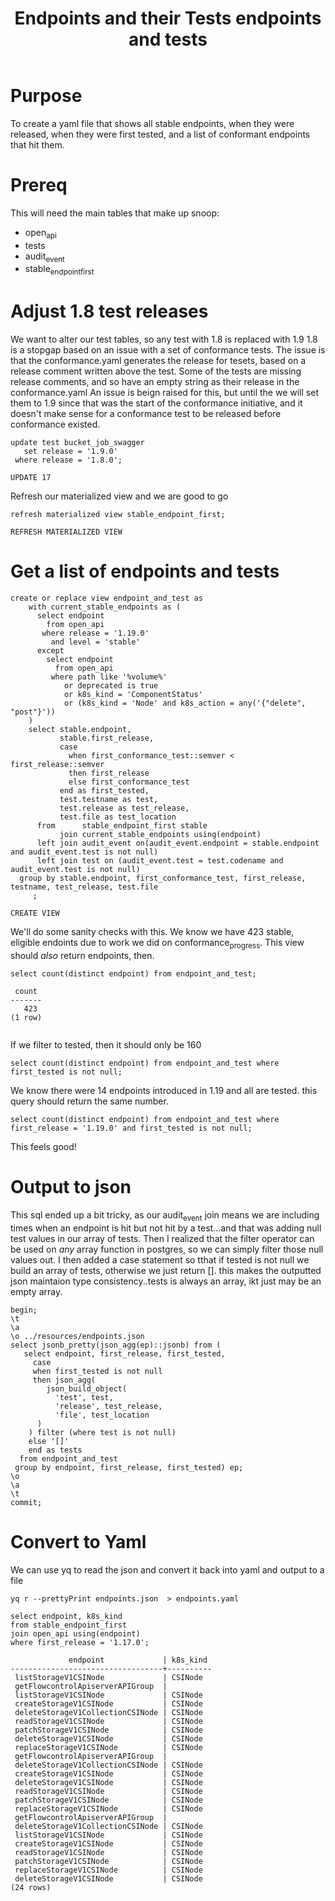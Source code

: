 #+TITLE: Endpoints and their Tests
#+PROPERTY: header-args:sql-mode :product postgres :noweb yes

* Purpose
  To create a yaml file that shows all stable endpoints, when they were released, when they were first tested, and a list of conformant endpoints that hit them.
* Prereq
  This will need the main tables that make up snoop:
  - open_api
  - tests
  - audit_event
  - stable_endpoint_first
* Adjust 1.8 test releases
  We want to alter our test tables, so any test with 1.8 is replaced with 1.9
  1.8 is a stopgap based on an issue with a set of conformance tests.  The issue is that the conformance.yaml generates the release for tesets, based on a release comment written above the test.  Some of the tests are missing release comments, and so have an empty string as their release in the conformance.yaml
  An issue is beign raised for this, but until the we will set them to 1.9 since that was the start of the conformance initiative, and it doesn't make sense for a conformance test to be released before conformance existed.

  #+begin_src sql-mode
     update test bucket_job_swagger
        set release = '1.9.0'
      where release = '1.8.0';
  #+end_src

  #+RESULTS:
  #+begin_SRC example
  UPDATE 17
  #+end_SRC

  Refresh our materialized view and we are good to go
  #+begin_src sql-mode
  refresh materialized view stable_endpoint_first;
  #+end_src

  #+RESULTS:
  #+begin_SRC example
  REFRESH MATERIALIZED VIEW
  #+end_SRC

* Get a list of endpoints and tests
  #+TITLE: endpoints and tests
  #+begin_src sql-mode
      create or replace view endpoint_and_test as
          with current_stable_endpoints as (
            select endpoint
              from open_api
             where release = '1.19.0'
               and level = 'stable'
            except
              select endpoint
                from open_api
               where path like '%volume%'
                  or deprecated is true
                  or k8s_kind = 'ComponentStatus'
                  or (k8s_kind = 'Node' and k8s_action = any('{"delete", "post"}'))
          )
          select stable.endpoint,
                 stable.first_release,
                 case
                   when first_conformance_test::semver < first_release::semver
                   then first_release
                   else first_conformance_test
                 end as first_tested,
                 test.testname as test,
                 test.release as test_release,
                 test.file as test_location
            from      stable_endpoint_first stable
                 join current_stable_endpoints using(endpoint)
            left join audit_event on(audit_event.endpoint = stable.endpoint and audit_event.test is not null)
            left join test on (audit_event.test = test.codename and audit_event.test is not null)
        group by stable.endpoint, first_conformance_test, first_release, testname, test_release, test.file
           ;
  #+end_src

  #+RESULTS:
  #+begin_SRC example
  CREATE VIEW
  #+end_SRC

  We'll do some sanity checks with this.
  We know we have 423 stable, eligible endoints due to work we did on conformance_progress.
  This view should /also/ return endpoints, then.
 #+begin_src sql-mode
  select count(distinct endpoint) from endpoint_and_test;
 #+end_src

 #+RESULTS:
 #+begin_SRC example
  count
 -------
    423
 (1 row)

 #+end_SRC

If we filter to tested, then it should only be 160

#+begin_src sql-mode
  select count(distinct endpoint) from endpoint_and_test where first_tested is not null;
#+end_src

#+RESULTS:
#+begin_SRC example
 count
-------
   160
(1 row)

#+end_SRC

We know there were 14 endpoints introduced in 1.19 and all are tested.   this query should return the same number.

#+begin_src sql-mode
  select count(distinct endpoint) from endpoint_and_test where first_release = '1.19.0' and first_tested is not null;
#+end_src

#+RESULTS:
#+begin_SRC example
 count
-------
    14
(1 row)

#+end_SRC

This feels good!

* Output to json

  This sql ended up a bit tricky, as our audit_event join means we are including times when an endpoint is hit but not hit by a test...and that was adding null test values in our array of tests.
  Then I realized that the filter operator can be used on /any/ array function in postgres, so we can simply filter those null values out.
  I then added a case statement so tthat if tested is not null we build an array of tests, otherwise we just return [].  this makes the outputted json maintaion type consistency..tests is always an array, ikt just may be an empty array.
  #+begin_src sql-mode :results silent
    begin;
    \t
    \a
    \o ../resources/endpoints.json
    select jsonb_pretty(json_agg(ep)::jsonb) from (
       select endpoint, first_release, first_tested,
         case
         when first_tested is not null
         then json_agg(
            json_build_object(
              'test', test,
              'release', test_release,
              'file', test_location
          )
        ) filter (where test is not null)
        else '[]'
        end as tests
      from endpoint_and_test
     group by endpoint, first_release, first_tested) ep;
    \o
    \a
    \t
    commit;
  #+end_src

* Convert to Yaml

 We can use yq to read the json and convert it back into yaml and output to a file

 #+begin_src shell :dir ../resources :results silent
  yq r --prettyPrint endpoints.json  > endpoints.yaml
 #+end_src



 #+begin_src sql-mode
   select endpoint, k8s_kind
   from stable_endpoint_first
   join open_api using(endpoint)
   where first_release = '1.17.0';
 #+end_src

 #+RESULTS:
 #+begin_SRC example
              endpoint             | k8s_kind
 ----------------------------------+----------
  listStorageV1CSINode             | CSINode
  getFlowcontrolApiserverAPIGroup  |
  listStorageV1CSINode             | CSINode
  createStorageV1CSINode           | CSINode
  deleteStorageV1CollectionCSINode | CSINode
  readStorageV1CSINode             | CSINode
  patchStorageV1CSINode            | CSINode
  deleteStorageV1CSINode           | CSINode
  replaceStorageV1CSINode          | CSINode
  getFlowcontrolApiserverAPIGroup  |
  deleteStorageV1CollectionCSINode | CSINode
  createStorageV1CSINode           | CSINode
  deleteStorageV1CSINode           | CSINode
  readStorageV1CSINode             | CSINode
  patchStorageV1CSINode            | CSINode
  replaceStorageV1CSINode          | CSINode
  getFlowcontrolApiserverAPIGroup  |
  deleteStorageV1CollectionCSINode | CSINode
  listStorageV1CSINode             | CSINode
  createStorageV1CSINode           | CSINode
  readStorageV1CSINode             | CSINode
  patchStorageV1CSINode            | CSINode
  replaceStorageV1CSINode          | CSINode
  deleteStorageV1CSINode           | CSINode
 (24 rows)

 #+end_SRC
